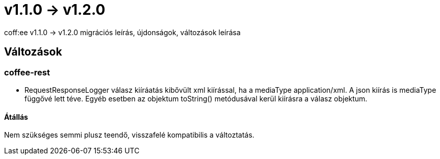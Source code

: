 = v1.1.0 → v1.2.0

coff:ee v1.1.0 -> v1.2.0 migrációs leírás, újdonságok, változások leírása

== Változások
=== coffee-rest

* RequestResponseLogger válasz kiíráatás kibővült xml kiírással, ha a mediaType application/xml. A json kiírás is mediaType függővé lett téve. Egyéb esetben az objektum toString() metódusával kerül kiírásra a válasz objektum.

==== Átállás

Nem szükséges semmi plusz teendő, visszafelé kompatibilis a változtatás.
